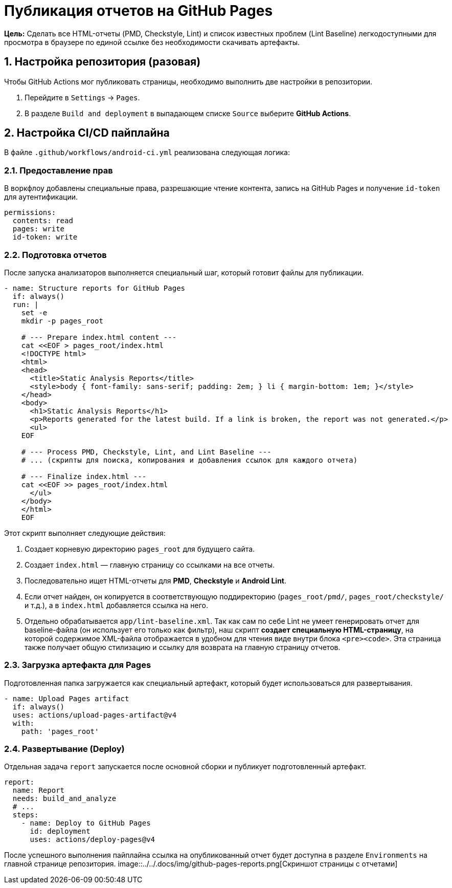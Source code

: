 = Публикация отчетов на GitHub Pages

**Цель:** Сделать все HTML-отчеты (PMD, Checkstyle, Lint) и список известных проблем (Lint Baseline) легкодоступными для просмотра в браузере по единой ссылке без необходимости скачивать артефакты.

== 1. Настройка репозитория (разовая)

Чтобы GitHub Actions мог публиковать страницы, необходимо выполнить две настройки в репозитории.

. Перейдите в `Settings` -> `Pages`.
. В разделе `Build and deployment` в выпадающем списке `Source` выберите **GitHub Actions**.

== 2. Настройка CI/CD пайплайна

В файле `.github/workflows/android-ci.yml` реализована следующая логика:

=== 2.1. Предоставление прав

В воркфлоу добавлены специальные права, разрешающие чтение контента, запись на GitHub Pages и получение `id-token` для аутентификации.

[source,yaml]
----
permissions:
  contents: read
  pages: write
  id-token: write
----

=== 2.2. Подготовка отчетов

После запуска анализаторов выполняется специальный шаг, который готовит файлы для публикации.

[source,yaml]
----
- name: Structure reports for GitHub Pages
  if: always()
  run: |
    set -e
    mkdir -p pages_root

    # --- Prepare index.html content ---
    cat <<EOF > pages_root/index.html
    <!DOCTYPE html>
    <html>
    <head>
      <title>Static Analysis Reports</title>
      <style>body { font-family: sans-serif; padding: 2em; } li { margin-bottom: 1em; }</style>
    </head>
    <body>
      <h1>Static Analysis Reports</h1>
      <p>Reports generated for the latest build. If a link is broken, the report was not generated.</p>
      <ul>
    EOF

    # --- Process PMD, Checkstyle, Lint, and Lint Baseline ---
    # ... (скрипты для поиска, копирования и добавления ссылок для каждого отчета)

    # --- Finalize index.html ---
    cat <<EOF >> pages_root/index.html
      </ul>
    </body>
    </html>
    EOF
----
Этот скрипт выполняет следующие действия:

. Создает корневую директорию `pages_root` для будущего сайта.
. Создает `index.html` — главную страницу со ссылками на все отчеты.
. Последовательно ищет HTML-отчеты для **PMD**, **Checkstyle** и **Android Lint**.
. Если отчет найден, он копируется в соответствующую поддиректорию (`pages_root/pmd/`, `pages_root/checkstyle/` и т.д.), а в `index.html` добавляется ссылка на него.
. Отдельно обрабатывается `app/lint-baseline.xml`. Так как сам по себе Lint не умеет генерировать отчет для baseline-файла (он использует его только как фильтр), наш скрипт **создает специальную HTML-страницу**, на которой содержимое XML-файла отображается в удобном для чтения виде внутри блока `<pre><code>`. Эта страница также получает общую стилизацию и ссылку для возврата на главную страницу отчетов.

=== 2.3. Загрузка артефакта для Pages

Подготовленная папка загружается как специальный артефакт, который будет использоваться для развертывания.

[source,yaml]
----
- name: Upload Pages artifact
  if: always()
  uses: actions/upload-pages-artifact@v4
  with:
    path: 'pages_root'
----

=== 2.4. Развертывание (Deploy)

Отдельная задача `report` запускается после основной сборки и публикует подготовленный артефакт.

[source,yaml]
----
report:
  name: Report
  needs: build_and_analyze
  # ...
  steps:
    - name: Deploy to GitHub Pages
      id: deployment
      uses: actions/deploy-pages@v4
----

После успешного выполнения пайплайна ссылка на опубликованный отчет будет доступна в разделе `Environments` на главной странице репозитория.
image::../../.docs/img/github-pages-reports.png[Скриншот страницы с отчетами]